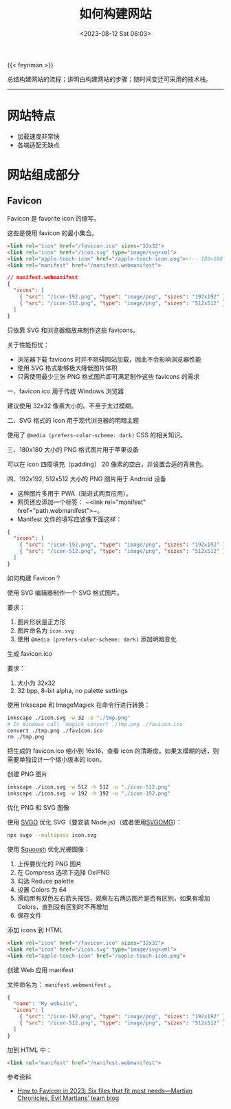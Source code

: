 #+TITLE: 如何构建网站
#+DATE: <2023-08-12 Sat 06:03>
#+TAGS[]: 技术

{{< feynman >}}

总结构建网站的流程；讲明白构建网站的步骤；随时间变迁可采用的技术栈。

-----

* 网站特点

- 加载速度非常快
- 各端适配无缺点

* 网站组成部分

** Favicon

Favicon 是 favorite icon 的缩写。

这些是使用 favicon 的最小集合。

#+BEGIN_SRC html
<link rel="icon" href="/favicon.ico" sizes="32x32">
<link rel="icon" href="/icon.svg" type="image/svg+xml">
<link rel="apple-touch-icon" href="/apple-touch-icon.png"><!-- 180×180 -->
<link rel="manifest" href="/manifest.webmanifest">
#+END_SRC

#+BEGIN_SRC json
// manifest.webmanifest
{
  "icons": [
    { "src": "/icon-192.png", "type": "image/png", "sizes": "192x192" },
    { "src": "/icon-512.png", "type": "image/png", "sizes": "512x512" }
  ]
}
#+END_SRC

只依靠 SVG 和浏览器缩放来制作这些 favicons。

关于性能担忧：

- 浏览器下载 favicons 时并不阻碍网站加载，因此不会影响浏览器性能
- 使用 SVG 格式能够极大降低图片体积
- 只需使用最少三张 PNG 格式图片即可满足制作这些 favicons 的需求

一、favicon.ico 用于传统 Windows 浏览器

建议使用 32x32 像素大小的。不至于太过模糊。

二、SVG 格式的 icon 用于现代浏览器的明暗主题

使用了 =@media (prefers-color-scheme: dark)= CSS 的相关知识。

三、180x180 大小的 PNG 格式图片用于苹果设备

可以在 icon 四周填充（padding） 20 像素的空白，并设置合适的背景色。

四、192x192, 512x512 大小的 PNG 图片用于 Android 设备

- 这种图片多用于 PWA（渐进式网页应用）。
- 网页还应添加一个标签： ~<link rel="manifest" href="path.webmanifest">~。 
- Manifest 文件的填写应该像下面这样：

#+BEGIN_SRC json
{
  "icons": [
    { "src": "/icon-192.png", "type": "image/png", "sizes": "192x192" },
    { "src": "/icon-512.png", "type": "image/png", "sizes": "512x512" }
  ]
}
#+END_SRC

如何构建 Favicon？

使用 SVG 编辑器制作一个 SVG 格式图片。

要求：

1. 图片形状是正方形
2. 图片命名为 =icon.svg=
3. 使用 =@media (prefers-color-scheme: dark)= 添加明暗变化

生成 favicon.ico

要求：

1. 大小为 32x32
2. 32 bpp, 8-bit alpha, no palette settings

使用 Inkscape 和 ImageMagick 在命令行进行转换：

#+BEGIN_SRC sh
inkscape ./icon.svg -w 32 -o "./tmp.png"
# In Windows call `magick convert ./tmp.png ./favicon.ico`
convert ./tmp.png ./favicon.ico
rm ./tmp.png
#+END_SRC

把生成的 favicon.ico 缩小到 16x16，查看 icon 的清晰度。如果太模糊的话，则需要单独设计一个缩小版本的 icon。

创建 PNG 图片

#+BEGIN_SRC sh
inkscape ./icon.svg -w 512 -h 512 -o "./icon-512.png"
inkscape ./icon.svg -w 192 -h 192 -o "./icon-192.png"
#+END_SRC

优化 PNG 和 SVG 图像

使用 [[https://github.com/svg/svgo][SVGO]] 优化 SVG（要安装 Node.js）（或者使用[[https://jakearchibald.github.io/svgomg/][SVGOMG]]）：

#+BEGIN_SRC sh
npx svgo --multipass icon.svg
#+END_SRC

使用 [[https://squoosh.app/][Squoosh]] 优化光栅图像：

1. 上传要优化的 PNG 图片
2. 在 Compress 选项下选择 OxiPNG
3. 勾选 Reduce palette
4. 设置 Colors 为 64
5. 滑动带有双色左右箭头按钮，观察左右两边图片是否有区别，如果有增加 Colors，直到没有区别时不再增加
6. 保存文件

添加 icons 到 HTML

#+BEGIN_SRC html
<link rel="icon" href="/favicon.ico" sizes="32x32">
<link rel="icon" href="/icon.svg" type="image/svg+xml">
<link rel="apple-touch-icon" href="/apple-touch-icon.png">
#+END_SRC

创建 Web 应用 manifest

文件命名为： =manifest.webmanifest= 。

#+BEGIN_SRC json
{
  "name": "My website",
  "icons": [
    { "src": "/icon-192.png", "type": "image/png", "sizes": "192x192" },
    { "src": "/icon-512.png", "type": "image/png", "sizes": "512x512" }
  ]
}
#+END_SRC

加到 HTML 中：

#+BEGIN_SRC html
<link rel="manifest" href="/manifest.webmanifest">
#+END_SRC

参考资料

- [[https://evilmartians.com/chronicles/how-to-favicon-in-2021-six-files-that-fit-most-needs][How to Favicon in 2023: Six files that fit most needs—Martian Chronicles, Evil Martians’ team blog]]
